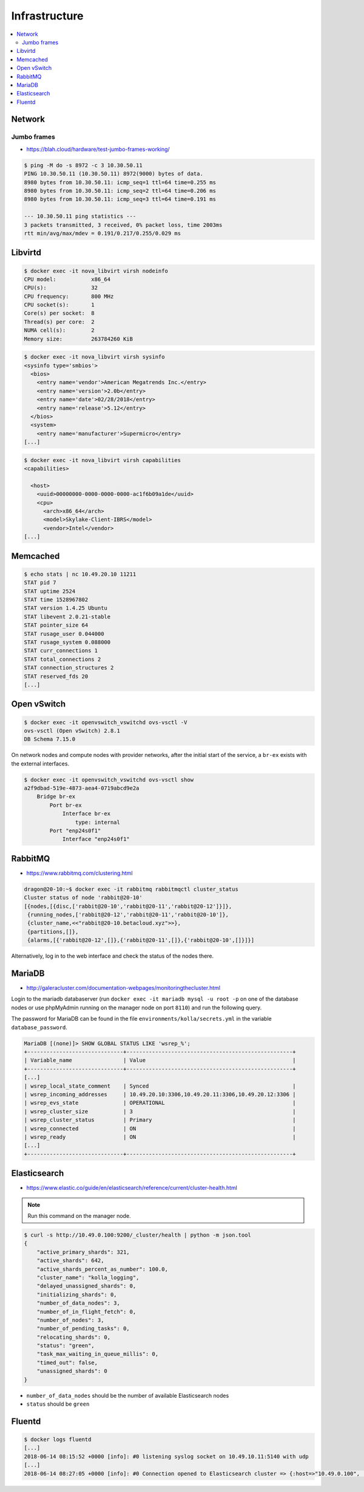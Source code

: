 ==============
Infrastructure
==============

.. contents::
   :local:

Network
=======

Jumbo frames
------------

* https://blah.cloud/hardware/test-jumbo-frames-working/

.. code-block:: console

   $ ping -M do -s 8972 -c 3 10.30.50.11
   PING 10.30.50.11 (10.30.50.11) 8972(9000) bytes of data.
   8980 bytes from 10.30.50.11: icmp_seq=1 ttl=64 time=0.255 ms
   8980 bytes from 10.30.50.11: icmp_seq=2 ttl=64 time=0.206 ms
   8980 bytes from 10.30.50.11: icmp_seq=3 ttl=64 time=0.191 ms

   --- 10.30.50.11 ping statistics ---
   3 packets transmitted, 3 received, 0% packet loss, time 2003ms
   rtt min/avg/max/mdev = 0.191/0.217/0.255/0.029 ms

Libvirtd
========

.. code-block:: console

   $ docker exec -it nova_libvirt virsh nodeinfo
   CPU model:           x86_64
   CPU(s):              32
   CPU frequency:       800 MHz
   CPU socket(s):       1
   Core(s) per socket:  8
   Thread(s) per core:  2
   NUMA cell(s):        2
   Memory size:         263784260 KiB

.. code-block:: console

   $ docker exec -it nova_libvirt virsh sysinfo
   <sysinfo type='smbios'>
     <bios>
       <entry name='vendor'>American Megatrends Inc.</entry>
       <entry name='version'>2.0b</entry>
       <entry name='date'>02/28/2018</entry>
       <entry name='release'>5.12</entry>
     </bios>
     <system>
       <entry name='manufacturer'>Supermicro</entry>
   [...]

.. code-block:: console

   $ docker exec -it nova_libvirt virsh capabilities
   <capabilities>

     <host>
       <uuid>00000000-0000-0000-0000-ac1f6b09a1de</uuid>
       <cpu>
         <arch>x86_64</arch>
         <model>Skylake-Client-IBRS</model>
         <vendor>Intel</vendor>
   [...]

Memcached
=========

.. code-block:: console

   $ echo stats | nc 10.49.20.10 11211
   STAT pid 7
   STAT uptime 2524
   STAT time 1528967802
   STAT version 1.4.25 Ubuntu
   STAT libevent 2.0.21-stable
   STAT pointer_size 64
   STAT rusage_user 0.044000
   STAT rusage_system 0.088000
   STAT curr_connections 1
   STAT total_connections 2
   STAT connection_structures 2
   STAT reserved_fds 20
   [...]

Open vSwitch
============

.. code-block:: console

   $ docker exec -it openvswitch_vswitchd ovs-vsctl -V
   ovs-vsctl (Open vSwitch) 2.8.1
   DB Schema 7.15.0

On network nodes and compute nodes with provider networks, after the initial start of
the service, a ``br-ex`` exists with the external interfaces.

.. code-block:: console

   $ docker exec -it openvswitch_vswitchd ovs-vsctl show
   a2f9dbad-519e-4873-aea4-0719abcd9e2a
       Bridge br-ex
           Port br-ex
               Interface br-ex
                   type: internal
           Port "enp24s0f1"
               Interface "enp24s0f1"

RabbitMQ
========

* https://www.rabbitmq.com/clustering.html

.. code-block:: console

   dragon@20-10:~$ docker exec -it rabbitmq rabbitmqctl cluster_status
   Cluster status of node 'rabbit@20-10'
   [{nodes,[{disc,['rabbit@20-10','rabbit@20-11','rabbit@20-12']}]},
    {running_nodes,['rabbit@20-12','rabbit@20-11','rabbit@20-10']},
    {cluster_name,<<"rabbit@20-10.betacloud.xyz">>},
    {partitions,[]},
    {alarms,[{'rabbit@20-12',[]},{'rabbit@20-11',[]},{'rabbit@20-10',[]}]}]

Alternatively, log in to the web interface and check the status of the nodes there.

.. image:: /images/rabbitmq-nodes.png

MariaDB
=======

* http://galeracluster.com/documentation-webpages/monitoringthecluster.html

Login to the mariadb databaserver (run ``docker exec -it mariadb mysql -u root -p`` on one of the
database nodes or use phpMyAdmin running on the manager node on port ``8110``) and run the following
query.

The password for MariaDB can be found in the file ``environments/kolla/secrets.yml`` in the variable
``database_password``.

.. code-block:: console

   MariaDB [(none)]> SHOW GLOBAL STATUS LIKE 'wsrep_%';
   +------------------------------+----------------------------------------------------+
   | Variable_name                | Value                                              |
   +------------------------------+----------------------------------------------------+
   [...]
   | wsrep_local_state_comment    | Synced                                             |
   | wsrep_incoming_addresses     | 10.49.20.10:3306,10.49.20.11:3306,10.49.20.12:3306 |
   | wsrep_evs_state              | OPERATIONAL                                        |
   | wsrep_cluster_size           | 3                                                  |
   | wsrep_cluster_status         | Primary                                            |
   | wsrep_connected              | ON                                                 |
   | wsrep_ready                  | ON                                                 |
   [...]
   +------------------------------+----------------------------------------------------+

Elasticsearch
=============

* https://www.elastic.co/guide/en/elasticsearch/reference/current/cluster-health.html

.. note:: Run this command on the manager node.

.. code-block:: console

   $ curl -s http://10.49.0.100:9200/_cluster/health | python -m json.tool
   {
       "active_primary_shards": 321,
       "active_shards": 642,
       "active_shards_percent_as_number": 100.0,
       "cluster_name": "kolla_logging",
       "delayed_unassigned_shards": 0,
       "initializing_shards": 0,
       "number_of_data_nodes": 3,
       "number_of_in_flight_fetch": 0,
       "number_of_nodes": 3,
       "number_of_pending_tasks": 0,
       "relocating_shards": 0,
       "status": "green",
       "task_max_waiting_in_queue_millis": 0,
       "timed_out": false,
       "unassigned_shards": 0
   }

* ``number_of_data_nodes`` should be the number of available Elasticsearch nodes
* ``status`` should be ``green``

Fluentd
=======

.. code-block:: console

   $ docker logs fluentd
   [...]
   2018-06-14 08:15:52 +0000 [info]: #0 listening syslog socket on 10.49.10.11:5140 with udp
   [...]
   2018-06-14 08:27:05 +0000 [info]: #0 Connection opened to Elasticsearch cluster => {:host=>"10.49.0.100", :port=>9200, :scheme=>"http"}
